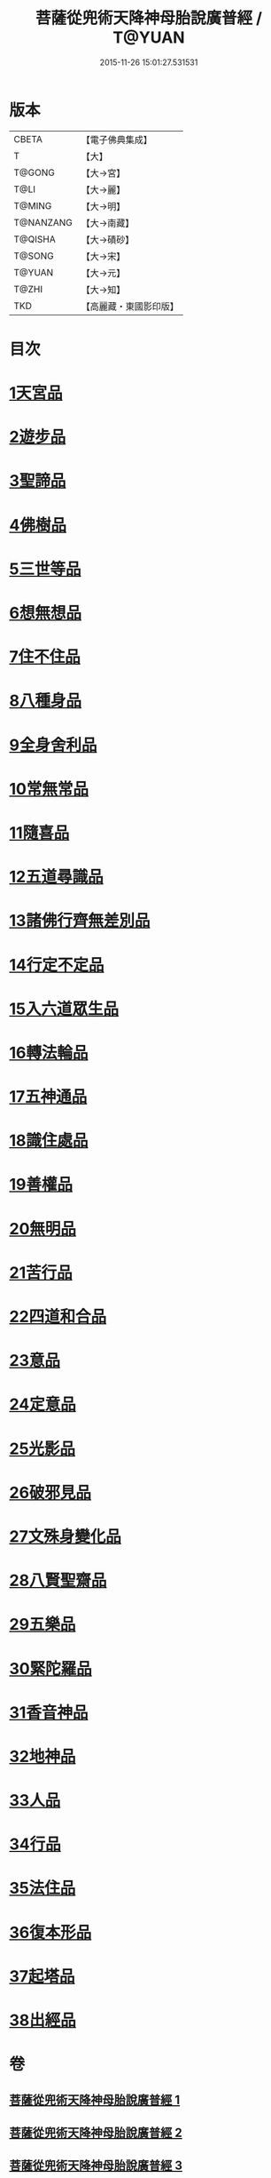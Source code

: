#+TITLE: 菩薩從兜術天降神母胎說廣普經 / T@YUAN
#+DATE: 2015-11-26 15:01:27.531531
* 版本
 |     CBETA|【電子佛典集成】|
 |         T|【大】     |
 |    T@GONG|【大→宮】   |
 |      T@LI|【大→麗】   |
 |    T@MING|【大→明】   |
 | T@NANZANG|【大→南藏】  |
 |   T@QISHA|【大→磧砂】  |
 |    T@SONG|【大→宋】   |
 |    T@YUAN|【大→元】   |
 |     T@ZHI|【大→知】   |
 |       TKD|【高麗藏・東國影印版】|

* 目次
* [[file:KR6g0030_001.txt::001-1015a25][1天宮品]]
* [[file:KR6g0030_001.txt::1018a24][2遊步品]]
* [[file:KR6g0030_001.txt::1020b1][3聖諦品]]
* [[file:KR6g0030_002.txt::002-1021a9][4佛樹品]]
* [[file:KR6g0030_002.txt::1023a28][5三世等品]]
* [[file:KR6g0030_003.txt::003-1026a15][6想無想品]]
* [[file:KR6g0030_003.txt::1026c27][7住不住品]]
* [[file:KR6g0030_003.txt::1027c6][8八種身品]]
* [[file:KR6g0030_003.txt::1030a19][9全身舍利品]]
* [[file:KR6g0030_003.txt::1031b7][10常無常品]]
* [[file:KR6g0030_004.txt::004-1032b5][11隨喜品]]
* [[file:KR6g0030_004.txt::1033b17][12五道尋識品]]
* [[file:KR6g0030_004.txt::1034a20][13諸佛行齊無差別品]]
* [[file:KR6g0030_004.txt::1035c20][14行定不定品]]
* [[file:KR6g0030_005.txt::005-1037c9][15入六道眾生品]]
* [[file:KR6g0030_005.txt::1038c9][16轉法輪品]]
* [[file:KR6g0030_005.txt::1040b10][17五神通品]]
* [[file:KR6g0030_005.txt::1041a18][18識住處品]]
* [[file:KR6g0030_005.txt::1042a7][19善權品]]
* [[file:KR6g0030_006.txt::006-1042c27][20無明品]]
* [[file:KR6g0030_006.txt::1044a11][21苦行品]]
* [[file:KR6g0030_006.txt::1045a1][22四道和合品]]
* [[file:KR6g0030_006.txt::1045c5][23意品]]
* [[file:KR6g0030_006.txt::1046c2][24定意品]]
* [[file:KR6g0030_006.txt::1047b27][25光影品]]
* [[file:KR6g0030_007.txt::007-1048b15][26破邪見品]]
* [[file:KR6g0030_007.txt::1049b23][27文殊身變化品]]
* [[file:KR6g0030_007.txt::1050b20][28八賢聖齋品]]
* [[file:KR6g0030_007.txt::1051b2][29五樂品]]
* [[file:KR6g0030_007.txt::1052a23][30緊陀羅品]]
* [[file:KR6g0030_007.txt::1052c28][31香音神品]]
* [[file:KR6g0030_007.txt::1053c2][32地神品]]
* [[file:KR6g0030_007.txt::1054b13][33人品]]
* [[file:KR6g0030_007.txt::1055b7][34行品]]
* [[file:KR6g0030_007.txt::1057a9][35法住品]]
* [[file:KR6g0030_007.txt::1057b27][36復本形品]]
* [[file:KR6g0030_007.txt::1057c21][37起塔品]]
* [[file:KR6g0030_007.txt::1058a18][38出經品]]
* 卷
** [[file:KR6g0030_001.txt][菩薩從兜術天降神母胎說廣普經 1]]
** [[file:KR6g0030_002.txt][菩薩從兜術天降神母胎說廣普經 2]]
** [[file:KR6g0030_003.txt][菩薩從兜術天降神母胎說廣普經 3]]
** [[file:KR6g0030_004.txt][菩薩從兜術天降神母胎說廣普經 4]]
** [[file:KR6g0030_005.txt][菩薩從兜術天降神母胎說廣普經 5]]
** [[file:KR6g0030_006.txt][菩薩從兜術天降神母胎說廣普經 6]]
** [[file:KR6g0030_007.txt][菩薩從兜術天降神母胎說廣普經 7]]
